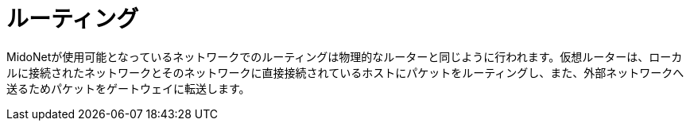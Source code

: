 [[routing]]
= ルーティング

MidoNetが使用可能となっているネットワークでのルーティングは物理的なルーターと同じように行われます。仮想ルーターは、ローカルに接続されたネットワークとそのネットワークに直接接続されているホストにパケットをルーティングし、また、外部ネットワークへ送るためパケットをゲートウェイに転送します。
